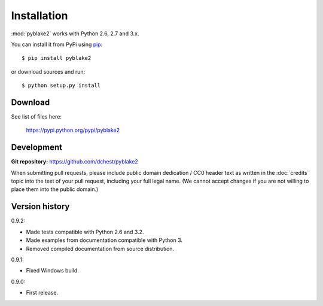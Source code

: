 Installation
============

:mod:`pyblake2` works with Python 2.6, 2.7 and 3.x.

You can install it from PyPi using `pip <https://pypi.python.org/pypi/pip>`_::

    $ pip install pyblake2

or download sources and run::

    $ python setup.py install


Download
--------

See list of files here:

        https://pypi.python.org/pypi/pyblake2


Development
-----------

**Git repository:** https://github.com/dchest/pyblake2

When submitting pull requests, please include public domain dedication / CC0
header text as written in the :doc:`credits` topic into the text of your pull
request, including your full legal name. (We cannot accept changes if you are
not willing to place them into the public domain.)

Version history
---------------

0.9.2:

* Made tests compatible with Python 2.6 and 3.2.
* Made examples from documentation compatible with Python 3.
* Removed compiled documentation from source distribution.

0.9.1:

* Fixed Windows build.

0.9.0:

* First release.
